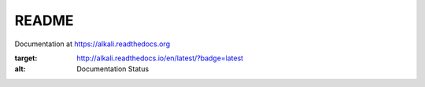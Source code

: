 README
======

Documentation at https://alkali.readthedocs.org

.. image:: https://readthedocs.org/projects/alkali/badge/?version=latest
:target: http://alkali.readthedocs.io/en/latest/?badge=latest
:alt: Documentation Status

